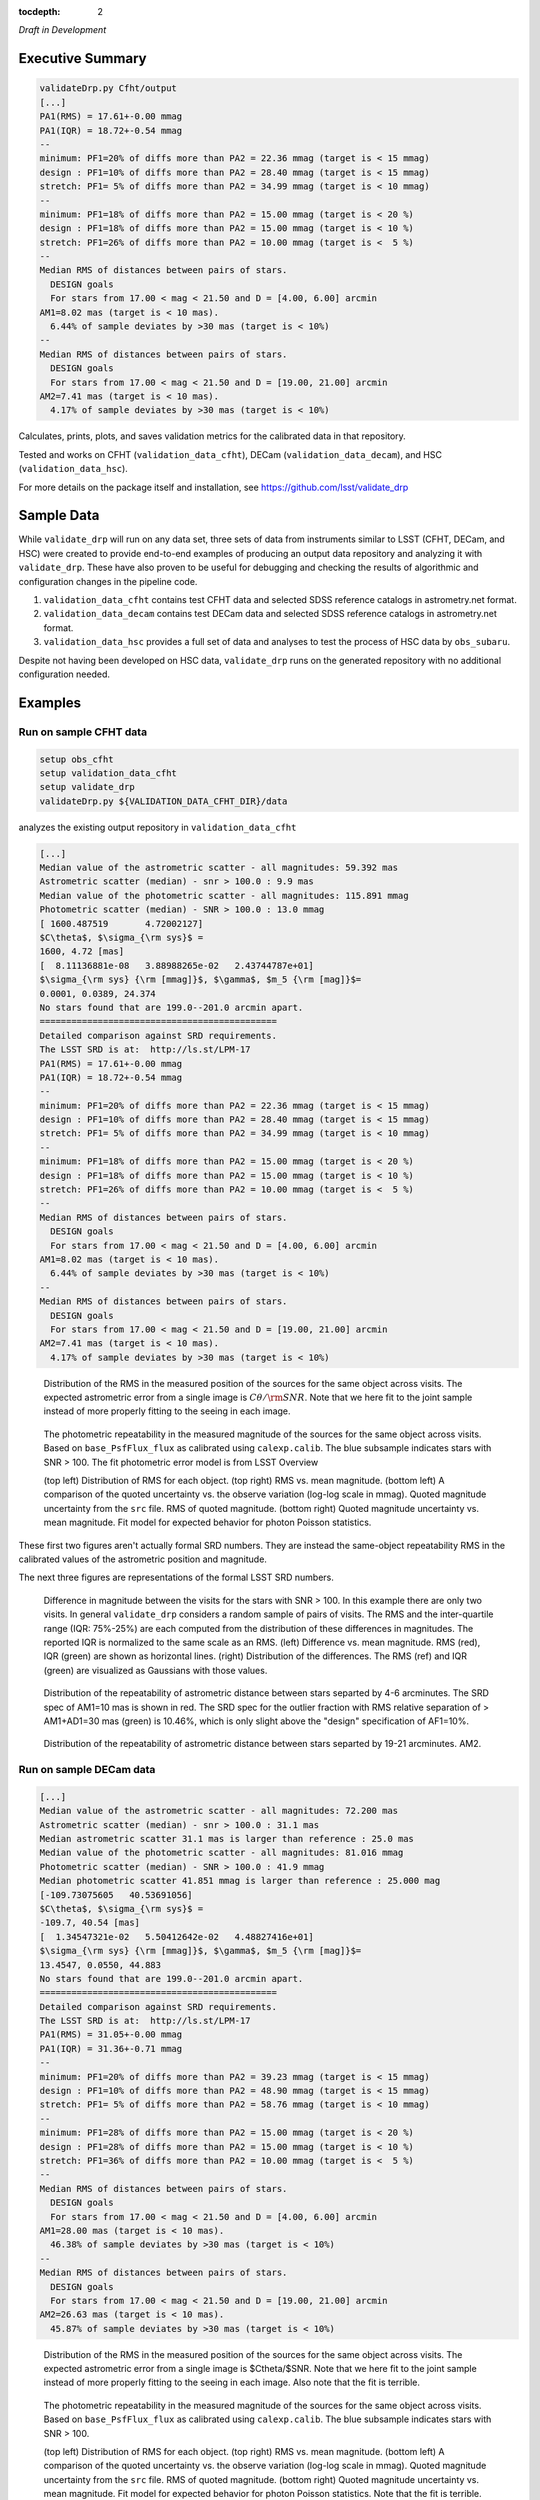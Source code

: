 ..
  Content of technical report.

  See http://docs.lsst.codes/en/latest/development/docs/rst_styleguide.html
  for a guide to reStructuredText writing.

  Do not put the title, authors or other metadata in this document;
  those are automatically added.

  Use the following syntax for sections:

  Sections
  ========

  and

  Subsections
  -----------

  and

  Subsubsections
  ^^^^^^^^^^^^^^

  To add images, add the image file (png, svg or jpeg preferred) to the
  _static/ directory. The reST syntax for adding the image is

  .. figure:: /_static/filename.ext
     :name: fig-label
     :target: http://target.link/url

     Caption text.

   Run: ``make html`` and ``open _build/html/index.html`` to preview your work.
   See the README at https://github.com/lsst-sqre/lsst-report-bootstrap or
   this repo's README for more info.

   Feel free to delete this instructional comment.

:tocdepth: 2

*Draft in Development*

Executive Summary
=================

.. code-block:: bash

    validateDrp.py Cfht/output
    [...]
    PA1(RMS) = 17.61+-0.00 mmag
    PA1(IQR) = 18.72+-0.54 mmag
    --
    minimum: PF1=20% of diffs more than PA2 = 22.36 mmag (target is < 15 mmag)
    design : PF1=10% of diffs more than PA2 = 28.40 mmag (target is < 15 mmag)
    stretch: PF1= 5% of diffs more than PA2 = 34.99 mmag (target is < 10 mmag)
    --
    minimum: PF1=18% of diffs more than PA2 = 15.00 mmag (target is < 20 %)
    design : PF1=18% of diffs more than PA2 = 15.00 mmag (target is < 10 %)
    stretch: PF1=26% of diffs more than PA2 = 10.00 mmag (target is <  5 %)
    --
    Median RMS of distances between pairs of stars.
      DESIGN goals
      For stars from 17.00 < mag < 21.50 and D = [4.00, 6.00] arcmin
    AM1=8.02 mas (target is < 10 mas).
      6.44% of sample deviates by >30 mas (target is < 10%)
    --
    Median RMS of distances between pairs of stars.
      DESIGN goals
      For stars from 17.00 < mag < 21.50 and D = [19.00, 21.00] arcmin
    AM2=7.41 mas (target is < 10 mas).
      4.17% of sample deviates by >30 mas (target is < 10%)

Calculates, prints, plots, and saves validation metrics for the calibrated data in that repository.

Tested and works on CFHT (``validation_data_cfht``), DECam (``validation_data_decam``), and HSC (``validation_data_hsc``).

For more details on the package itself and installation, see 
https://github.com/lsst/validate_drp

Sample Data
===========

While ``validate_drp`` will run on any data set, three sets of data from instruments similar to LSST (CFHT, DECam, and HSC) were created to provide end-to-end examples of producing an output data repository and analyzing it with ``validate_drp``.  These have also proven to be useful for debugging and checking the results of algorithmic and configuration changes in the pipeline code.

1. ``validation_data_cfht`` contains test CFHT data and selected SDSS reference catalogs in astrometry.net format.
2. ``validation_data_decam`` contains test DECam data and selected SDSS reference catalogs in astrometry.net format.
3. ``validation_data_hsc`` provides a full set of data and analyses to test the process of HSC data by ``obs_subaru``.  

Despite not having been developed on HSC data, ``validate_drp`` runs on the generated repository with no additional configuration needed.


Examples
========

Run on sample CFHT data
-----------------------

.. code-block:: bash
    :name: cfht-runexample

    setup obs_cfht
    setup validation_data_cfht
    setup validate_drp
    validateDrp.py ${VALIDATION_DATA_CFHT_DIR}/data

analyzes the existing output repository in ``validation_data_cfht``

.. code-block:: bash
    :name: run-cfht-output

    [...]
    Median value of the astrometric scatter - all magnitudes: 59.392 mas
    Astrometric scatter (median) - snr > 100.0 : 9.9 mas
    Median value of the photometric scatter - all magnitudes: 115.891 mmag
    Photometric scatter (median) - SNR > 100.0 : 13.0 mmag
    [ 1600.487519       4.72002127]
    $C\theta$, $\sigma_{\rm sys}$ =
    1600, 4.72 [mas]
    [  8.11136881e-08   3.88988265e-02   2.43744787e+01]
    $\sigma_{\rm sys} {\rm [mmag]}$, $\gamma$, $m_5 {\rm [mag]}$=
    0.0001, 0.0389, 24.374
    No stars found that are 199.0--201.0 arcmin apart.
    =============================================
    Detailed comparison against SRD requirements.
    The LSST SRD is at:  http://ls.st/LPM-17
    PA1(RMS) = 17.61+-0.00 mmag
    PA1(IQR) = 18.72+-0.54 mmag
    --
    minimum: PF1=20% of diffs more than PA2 = 22.36 mmag (target is < 15 mmag)
    design : PF1=10% of diffs more than PA2 = 28.40 mmag (target is < 15 mmag)
    stretch: PF1= 5% of diffs more than PA2 = 34.99 mmag (target is < 10 mmag)
    --
    minimum: PF1=18% of diffs more than PA2 = 15.00 mmag (target is < 20 %)
    design : PF1=18% of diffs more than PA2 = 15.00 mmag (target is < 10 %)
    stretch: PF1=26% of diffs more than PA2 = 10.00 mmag (target is <  5 %)
    --
    Median RMS of distances between pairs of stars.
      DESIGN goals
      For stars from 17.00 < mag < 21.50 and D = [4.00, 6.00] arcmin
    AM1=8.02 mas (target is < 10 mas).
      6.44% of sample deviates by >30 mas (target is < 10%)
    --
    Median RMS of distances between pairs of stars.
      DESIGN goals
      For stars from 17.00 < mag < 21.50 and D = [19.00, 21.00] arcmin
    AM2=7.41 mas (target is < 10 mas).
      4.17% of sample deviates by >30 mas (target is < 10%)

.. figure:: /_static/validation_data_cfht_master-g2016f8e221_data_r_check_astrometry.png
    :name: fig-cfht-pa1
    :alt: CFHT Astrometry RMS
    :target: ../../_static/validation_data_cfht_master-g2016f8e221_data_r_check_astrometry.png

    Distribution of the RMS in the measured position of the sources for the same object across visits.
    The expected astrometric error from a single image is :math:`C\theta/{\rm SNR}`.  Note that we here fit to the 
    joint sample instead of more properly fitting to the seeing in each image.


.. figure:: /_static/validation_data_cfht_master-g2016f8e221_data_r_check_photometry.png
    :name: fig-cfht-pa1
    :alt: CFHT Photometry RMS
    :target: ../../_static/validation_data_cfht_master-g2016f8e221_data_r_check_photometry.png

    The photometric repeatability in the measured magnitude of the sources for the same object across visits.
    Based on ``base_PsfFlux_flux`` as calibrated using ``calexp.calib``.
    The blue subsample indicates stars with SNR > 100.
    The fit photometric error model is from LSST Overview

    (top left) Distribution of RMS for each object.
    (top right) RMS vs. mean magnitude.
    (bottom left) A comparison of the quoted uncertainty vs. the observe variation (log-log scale in mmag).  Quoted magnitude uncertainty from the ``src`` file.  RMS of quoted magnitude.
    (bottom right) Quoted magnitude uncertainty vs. mean magnitude.  Fit model for expected behavior for photon Poisson statistics.
    
These first two figures aren't actually formal SRD numbers.  They are instead the same-object repeatability RMS in the calibrated values of the astrometric position and magnitude.
    
The next three figures are representations of the formal LSST SRD numbers.

.. figure:: /_static/validation_data_cfht_master-g2016f8e221_data_r_PA1.png
    :name: fig-cfht-pa1
    :alt: CFHT PA1
    :target: ../../_static/validation_data_cfht_master-g2016f8e221_data_r_PA1.png


    Difference in magnitude between the visits for the stars with SNR > 100.  In this example there are only two visits.  In general ``validate_drp`` considers a random sample of pairs of visits.
    The RMS and the inter-quartile range (IQR: 75%-25%) are each computed from the distribution of these differences in magnitudes.   The reported IQR is normalized to the same scale as an RMS.
    (left) Difference vs. mean magnitude.  RMS (red), IQR (green) are shown as horizontal lines.
    (right) Distribution of the differences.  The RMS (ref) and IQR (green) are visualized as Gaussians with those values.

.. figure:: /_static/validation_data_cfht_master-g2016f8e221_data_r_AM1_D_5_ARCMIN_17.0-21.5.png
    :name: fig-cfht-am1
    :alt: CFHT AM1
    :target: ../../_static/validation_data_cfht_master-g2016f8e221_data_r_AM1_D_5_ARCMIN_17.0-21.5.png

    Distribution of the repeatability of astrometric distance between stars separted by 4-6 arcminutes.  The SRD spec of AM1=10 mas is shown in red.  The SRD spec for the outlier fraction with RMS relative separation of > AM1+AD1=30 mas (green) is 10.46%, which is only slight above the "design" specification of AF1=10%.

.. figure:: /_static/validation_data_cfht_master-g2016f8e221_data_r_AM2_D_20_ARCMIN_17.0-21.5.png
    :name: fig-cfht-am2
    :alt: CFHT AM2
    :target: ../../_static/validation_data_cfht_master-g2016f8e221_data_r_AM2_D_20_ARCMIN_17.0-21.5.png

    Distribution of the repeatability of astrometric distance between stars separted by 19-21 arcminutes.  AM2.


Run on sample DECam data
------------------------

.. code-block:: bash
    setup obs_decam
    setup validation_data_decam
    setup validate_drp
    validateDrp.py ${VALIDATION_DATA_DECAM_DIR}/data

.. code-block:: bash
    :name: run-decam-output

    [...]
    Median value of the astrometric scatter - all magnitudes: 72.200 mas
    Astrometric scatter (median) - snr > 100.0 : 31.1 mas
    Median astrometric scatter 31.1 mas is larger than reference : 25.0 mas
    Median value of the photometric scatter - all magnitudes: 81.016 mmag
    Photometric scatter (median) - SNR > 100.0 : 41.9 mmag
    Median photometric scatter 41.851 mmag is larger than reference : 25.000 mag
    [-109.73075605   40.53691056]
    $C\theta$, $\sigma_{\rm sys}$ =
    -109.7, 40.54 [mas]
    [  1.34547321e-02   5.50412642e-02   4.48827416e+01]
    $\sigma_{\rm sys} {\rm [mmag]}$, $\gamma$, $m_5 {\rm [mag]}$=
    13.4547, 0.0550, 44.883
    No stars found that are 199.0--201.0 arcmin apart.
    =============================================
    Detailed comparison against SRD requirements.
    The LSST SRD is at:  http://ls.st/LPM-17
    PA1(RMS) = 31.05+-0.00 mmag
    PA1(IQR) = 31.36+-0.71 mmag
    --
    minimum: PF1=20% of diffs more than PA2 = 39.23 mmag (target is < 15 mmag)
    design : PF1=10% of diffs more than PA2 = 48.90 mmag (target is < 15 mmag)
    stretch: PF1= 5% of diffs more than PA2 = 58.76 mmag (target is < 10 mmag)
    --
    minimum: PF1=28% of diffs more than PA2 = 15.00 mmag (target is < 20 %)
    design : PF1=28% of diffs more than PA2 = 15.00 mmag (target is < 10 %)
    stretch: PF1=36% of diffs more than PA2 = 10.00 mmag (target is <  5 %)
    --
    Median RMS of distances between pairs of stars.
      DESIGN goals
      For stars from 17.00 < mag < 21.50 and D = [4.00, 6.00] arcmin
    AM1=28.00 mas (target is < 10 mas).
      46.38% of sample deviates by >30 mas (target is < 10%)
    --
    Median RMS of distances between pairs of stars.
      DESIGN goals
      For stars from 17.00 < mag < 21.50 and D = [19.00, 21.00] arcmin
    AM2=26.63 mas (target is < 10 mas).
      45.87% of sample deviates by >30 mas (target is < 10%)

.. figure:: /_static/validation_data_decam_master-ga7c58840c3_data_z_check_astrometry.png
    :name: fig-cfht-pa1
    :alt: DECam Astrometry RMS
    :target: ../../_static/validation_data_decam_master-ga7c58840c3_data_z_check_astrometry.png

    Distribution of the RMS in the measured position of the sources for the same object across visits.
    The expected astrometric error from a single image is $C\theta/$SNR.  Note that we here fit to the
    joint sample instead of more properly fitting to the seeing in each image.  
    Also note that the fit is terrible.

.. figure:: /_static/validation_data_decam_master-ga7c58840c3_data_z_check_photometry.png
    :name: fig-cfht-pa1
    :alt: DECam Photometry RMS
    :target: ../../_static/validation_data_decam_master-ga7c58840c3_data_z_check_photometry.png

    The photometric repeatability in the measured magnitude of the sources for the same object across visits.
    Based on ``base_PsfFlux_flux`` as calibrated using ``calexp.calib``.
    The blue subsample indicates stars with SNR > 100.

    (top left) Distribution of RMS for each object.
    (top right) RMS vs. mean magnitude.
    (bottom left) A comparison of the quoted uncertainty vs. the observe variation (log-log scale in mmag).  Quoted magnitude uncertainty from the ``src`` file.  RMS of quoted magnitude.
    (bottom right) Quoted magnitude uncertainty vs. mean magnitude.  Fit model for expected behavior for photon Poisson statistics.
    Note that the fit is terrible.
    
These first two figures aren't actually formal SRD numbers.  They are instead the same-object repeatability RMS in the calibrated values of the astrometric position and magnitude.
    
The next three figures are representations of the formal LSST SRD numbers.

.. figure:: /_static/validation_data_decam_master-ga7c58840c3_data_z_PA1.png
    :name: fig-cfht-pa1
    :alt: DECam PA1
    :target: ../../_static/validation_data_decam_master-ga7c58840c3_data_z_PA1.png


    Difference in magnitude between the visits for the stars between 17--21.5 mag.  In this example there are only two visits.  In general ``validate_drp`` considers a random sample of pairs of visits.
    The RMS and the inter-quartile range (IQR: 75%-25%) are each computed from the distribution of these differences in magnitudes.   The reported IQR is normalized to the same scale as an RMS.
    (left) Difference vs. mean magnitude.  RMS (red), IQR (green) are shown as horizontal lines.
    (right) Distribution of the idfferences.  The RMS (ref) and IQR (green) are visualized as Gaussians with those values.

.. figure:: /_static/validation_data_decam_master-ga7c58840c3_data_z_AM1_D_5_ARCMIN_17.0-21.5.png
    :name: fig-cfht-am1
    :alt: DECam AM1
    :target: ../../_static/validation_data_decam_master-ga7c58840c3_data_z_AM1_D_5_ARCMIN_17.0-21.5.png

    Distribution of the repeatability of astrometric distance between stars separted by 4-6 arcminutes.  The SRD spec of AM1=10 mas is shown in red.  The SRD spec for the outlier fraction with RMS relative separation of > AM1+AD1=30 mas (green) is 10.46%, which is only slight above the "design" specification of AF1=10%.

.. figure:: /_static/validation_data_decam_master-ga7c58840c3_data_z_AM2_D_20_ARCMIN_17.0-21.5.png
    :name: fig-cfht-am2
    :alt: DECam AM2
    :target: ../../_static/validation_data_decam_master-ga7c58840c3_data_z_AM2_D_20_ARCMIN_17.0-21.5.png

    Distribution of the repeatability of astrometric distance between stars separted by 19-21 arcminutes.  AM2.

Run on sample HSC data
----------------------

.. code-block:: bash

    setup obs_subaru
    setup validation_data_hsc
    setup validate_drp
    validateDrp.py ${VALIDATION_DATA_HSC_DIR}/DATA

Just showing here the results from the i-band ("HSC-I") processing:

.. code-block:: bash
    :name: run-hsc-output

    [...]
    Median value of the astrometric scatter - all magnitudes: 62.077 mas
    Astrometric scatter (median) - snr > 100.0 : 16.0 mas
    Median value of the photometric scatter - all magnitudes: 49.789 mmag
    Photometric scatter (median) - SNR > 100.0 : 11.6 mmag
    No stars found that are 199.0--201.0 arcmin apart.
    =============================================
    Detailed comparison against SRD requirements.
    The LSST SRD is at:  http://ls.st/LPM-17
    PA1(RMS) = 19.10+-0.50 mmag
    PA1(IQR) = 14.93+-0.77 mmag
    --
    minimum: PF1=20% of diffs more than PA2 = 20.84 mmag (target is < 15 mmag)
    design : PF1=10% of diffs more than PA2 = 27.29 mmag (target is < 15 mmag)
    stretch: PF1= 5% of diffs more than PA2 = 37.02 mmag (target is < 10 mmag)
    --
    minimum: PF1=15% of diffs more than PA2 = 15.00 mmag (target is < 20 %)
    design : PF1=15% of diffs more than PA2 = 15.00 mmag (target is < 10 %)
    stretch: PF1=23% of diffs more than PA2 = 10.00 mmag (target is <  5 %)
    --
    Median RMS of distances between pairs of stars.
      DESIGN goals
      For stars from 17.00 < mag < 21.50 and D = [4.00, 6.00] arcmin
    AM1=11.09 mas (target is < 10 mas).
      18.88% of sample deviates by >30 mas (target is < 10%)
    --
    Median RMS of distances between pairs of stars.
      DESIGN goals
      For stars from 17.00 < mag < 21.50 and D = [19.00, 21.00] arcmin
    AM2=10.40 mas (target is < 10 mas).
      20.00% of sample deviates by >30 mas (target is < 10%)


.. figure:: /_static/validation_data_hsc_master-gf20a3ec9ab_DATA_HSC-R_check_astrometry.png
    :name: fig-cfht-pa1
    :alt: DECam Astrometry RMS
    :target: ../../_static/validation_data_hsc_master-gf20a3ec9ab_DATA_HSC-R_check_astrometry.png

    Distribution of the r-band RMS in the measured position of the sources for the same object across visits.

.. figure:: /_static/validation_data_hsc_master-gf20a3ec9ab_DATA_HSC-R_check_photometry.png
    :name: fig-cfht-pa1
    :alt: DECam Photometry RMS
    :target: ../../_static/validation_data_hsc_master-gf20a3ec9ab_DATA_HSC-R_check_photometry.png

    The photometric repeatability in the measured magnitude of the sources for the same object across visits.
    Based on ``base_PsfFlux_flux`` as calibrated using ``calexp.calib``.
    The blue subsample indicates stars with SNR > 100.

    (top left) Distribution of RMS for each object.
    (top right) RMS vs. mean magnitude.
    (bottom left) A comparison of the quoted uncertainty vs. the observe variation (log-log scale in mmag).  Quoted magnitude uncertainty from the ``src`` file.  RMS of quoted magnitude.
    (bottom right) Quoted magnitude uncertainty vs. mean magnitude.  Fit model for expected behavior for photon Poisson statistics.
    
These first two figures aren't actually formal SRD numbers.  They are instead the same-object repeatability RMS in the calibrated values of the astrometric position and magnitude.

Note that the astrometric and photometric error models are formally valid for individual images.  However, they are being applied here to the results from the set of images, which is implicitly looking at some sort of mean performance.
E.g., the expected astrometric uncertainty is intimately related to the seeing of the image.  For collections of images where most have a similar seeing, these estimates are useful and reasonable.  However, if the data set analyzed consisted of a set of images distributed across a wide range of seeing values, then the fits here have less direct meaning.
    
The next three figures are representations of the formal LSST SRD numbers.

.. figure:: /_static/validation_data_hsc_master-gf20a3ec9ab_DATA_HSC-R_PA1.png
    :name: fig-cfht-pa1
    :alt: HSC PA1
    :target: ../../_static/validation_data_hsc_master-gf20a3ec9ab_DATA_HSC-R_PA1.png


    Difference in magnitude between the visits for the stars between 17--21.5 mag.  In this example there are only two visits.  In general ``validate_drp`` considers a random sample of pairs of visits.
    The RMS and the inter-quartile range (IQR: 75%-25%) are each computed from the distribution of these differences in magnitudes.   The reported IQR is normalized to the same scale as an RMS.
    (left) Difference vs. mean magnitude.  RMS (red), IQR (green) are shown as horizontal lines.
    (right) Distribution of the idfferences.  The RMS (ref) and IQR (green) are visualized as Gaussians with those values.

.. figure:: /_static/validation_data_hsc_master-gf20a3ec9ab_DATA_HSC-R_AM1_D_5_ARCMIN_17.0-21.5.png
    :name: fig-cfht-am1
    :alt: HSC AM1
    :target: ../../_static/validation_data_hsc_master-gf20a3ec9ab_DATA_HSC-R_AM1_D_5_ARCMIN_17.0-21.5.png

    Distribution of the repeatability of astrometric distance between stars separted by 4-6 arcminutes.  The SRD spec of AM1=10 mas is shown in red.  The SRD spec for the outlier fraction with RMS relative separation of > AM1+AD1=30 mas (green) is 10.46%, which is only slight above the "design" specification of AF1=10%.

